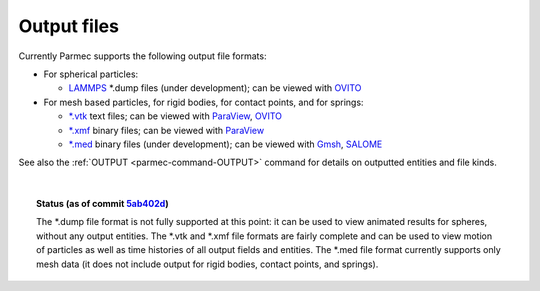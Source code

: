 .. _parmec-output_files:

.. role:: red

Output files
============

Currently Parmec supports the following output file formats:

* For spherical particles:

  - `LAMMPS <http://lammps.sandia.gov/doc/dump.html>`_ \*.dump files :red:`(under development)`;
    can be viewed with `OVITO <https://ovito.org/>`_

* For mesh based particles, for rigid bodies, for contact points, and for springs:

  - `*.vtk <http://www.vtk.org/wp-content/uploads/2015/04/file-formats.pdf>`_ text files;
    can be viewed with `ParaView <https://www.paraview.org/>`_, `OVITO <https://ovito.org/>`_

  - `*.xmf <http://www.xdmf.org/index.php/XDMF_Model_and_Format>`_ binary files;
    can be viewed with `ParaView <https://www.paraview.org/>`_

  - `*.med <http://www.salome-platform.org/user-section/about/med>`_ binary files :red:`(under development)`;
    can be viewed with `Gmsh <http://gmsh.info/>`_, `SALOME <http://www.salome-platform.org/>`_

See also the :ref:`OUTPUT <parmec-command-OUTPUT>` command for details on outputted entities and file kinds. 

|

.. topic:: Status (as of commit `5ab402d <https://github.com/tkoziara/parmec/tree/5ab402de99d7970abdb53c27b07d8c0bb4bd56d1>`_)

   The \*.dump file format is not fully supported at this point: it can be used to view animated results for spheres,
   without any output entities. The \*.vtk and \*.xmf file formats are fairly complete and can be used to view motion
   of particles as well as time histories of all output fields and entities. The \*.med file format currently supports
   only mesh data (it does not include output for rigid bodies, contact points, and springs).
